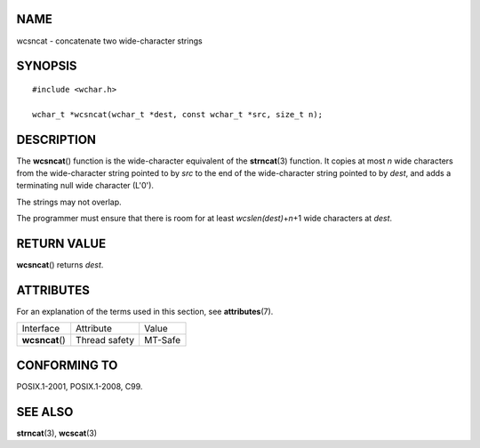NAME
====

wcsncat - concatenate two wide-character strings

SYNOPSIS
========

::

   #include <wchar.h>

   wchar_t *wcsncat(wchar_t *dest, const wchar_t *src, size_t n);

DESCRIPTION
===========

The **wcsncat**\ () function is the wide-character equivalent of the
**strncat**\ (3) function. It copies at most *n* wide characters from
the wide-character string pointed to by *src* to the end of the
wide-character string pointed to by *dest*, and adds a terminating null
wide character (L'\0').

The strings may not overlap.

The programmer must ensure that there is room for at least
*wcslen(dest)*\ +\ *n*\ +1 wide characters at *dest*.

RETURN VALUE
============

**wcsncat**\ () returns *dest*.

ATTRIBUTES
==========

For an explanation of the terms used in this section, see
**attributes**\ (7).

=============== ============= =======
Interface       Attribute     Value
**wcsncat**\ () Thread safety MT-Safe
=============== ============= =======

CONFORMING TO
=============

POSIX.1-2001, POSIX.1-2008, C99.

SEE ALSO
========

**strncat**\ (3), **wcscat**\ (3)
